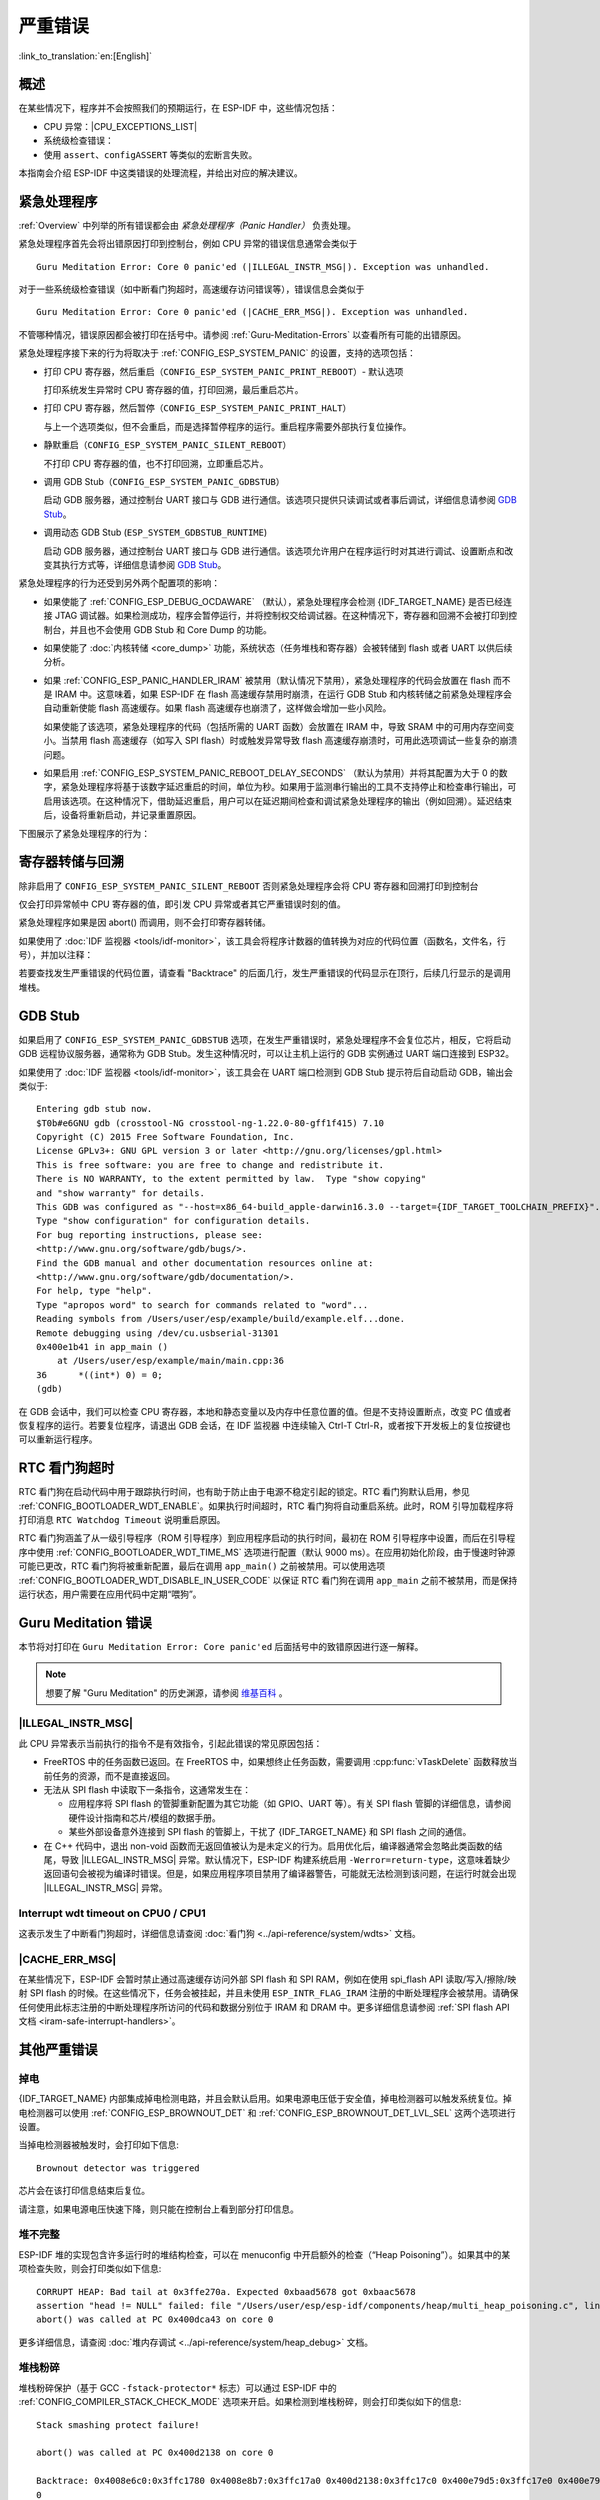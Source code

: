 严重错误
========
:link_to_translation:`en:[English]`

.. _Overview:

概述
----

在某些情况下，程序并不会按照我们的预期运行，在 ESP-IDF 中，这些情况包括：

- CPU 异常：|CPU_EXCEPTIONS_LIST|
- 系统级检查错误：

  .. list::

      - :doc:`中断看门狗 <../api-reference/system/wdts>` 超时
      - :doc:`任务看门狗 <../api-reference/system/wdts>` 超时（只有开启 :ref:`CONFIG_ESP_TASK_WDT_PANIC` 后才会触发严重错误）
      - 高速缓存访问错误
      :CONFIG_ESP_SYSTEM_MEMPROT_FEATURE: - 内存保护故障
      - 掉电检测事件
      - 堆栈溢出
      - 堆栈粉碎保护检查
      - 堆完整性检查
      - 未定义行为清理器 (UBSAN) 检查

- 使用 ``assert``、``configASSERT`` 等类似的宏断言失败。

本指南会介绍 ESP-IDF 中这类错误的处理流程，并给出对应的解决建议。

紧急处理程序
------------

:ref:`Overview` 中列举的所有错误都会由 *紧急处理程序（Panic Handler）* 负责处理。

紧急处理程序首先会将出错原因打印到控制台，例如 CPU 异常的错误信息通常会类似于

.. parsed-literal::

    Guru Meditation Error: Core 0 panic'ed (|ILLEGAL_INSTR_MSG|). Exception was unhandled.

对于一些系统级检查错误（如中断看门狗超时，高速缓存访问错误等），错误信息会类似于

.. parsed-literal::

    Guru Meditation Error: Core 0 panic'ed (|CACHE_ERR_MSG|). Exception was unhandled.

不管哪种情况，错误原因都会被打印在括号中。请参阅 :ref:`Guru-Meditation-Errors` 以查看所有可能的出错原因。

紧急处理程序接下来的行为将取决于 :ref:`CONFIG_ESP_SYSTEM_PANIC` 的设置，支持的选项包括：

- 打印 CPU 寄存器，然后重启（``CONFIG_ESP_SYSTEM_PANIC_PRINT_REBOOT``）- 默认选项

  打印系统发生异常时 CPU 寄存器的值，打印回溯，最后重启芯片。

- 打印 CPU 寄存器，然后暂停（``CONFIG_ESP_SYSTEM_PANIC_PRINT_HALT``）

  与上一个选项类似，但不会重启，而是选择暂停程序的运行。重启程序需要外部执行复位操作。

- 静默重启（``CONFIG_ESP_SYSTEM_PANIC_SILENT_REBOOT``）

  不打印 CPU 寄存器的值，也不打印回溯，立即重启芯片。

- 调用 GDB Stub（``CONFIG_ESP_SYSTEM_PANIC_GDBSTUB``）

  启动 GDB 服务器，通过控制台 UART 接口与 GDB 进行通信。该选项只提供只读调试或者事后调试，详细信息请参阅 `GDB Stub`_。

- 调用动态 GDB Stub (``ESP_SYSTEM_GDBSTUB_RUNTIME``)

  启动 GDB 服务器，通过控制台 UART 接口与 GDB 进行通信。该选项允许用户在程序运行时对其进行调试、设置断点和改变其执行方式等，详细信息请参阅 `GDB Stub`_。

紧急处理程序的行为还受到另外两个配置项的影响：

- 如果使能了 :ref:`CONFIG_ESP_DEBUG_OCDAWARE` （默认），紧急处理程序会检测 {IDF_TARGET_NAME} 是否已经连接 JTAG 调试器。如果检测成功，程序会暂停运行，并将控制权交给调试器。在这种情况下，寄存器和回溯不会被打印到控制台，并且也不会使用 GDB Stub 和 Core Dump 的功能。

- 如果使能了 :doc:`内核转储 <core_dump>` 功能，系统状态（任务堆栈和寄存器）会被转储到 flash 或者 UART 以供后续分析。

- 如果 :ref:`CONFIG_ESP_PANIC_HANDLER_IRAM` 被禁用（默认情况下禁用），紧急处理程序的代码会放置在 flash 而不是 IRAM 中。这意味着，如果 ESP-IDF 在 flash 高速缓存禁用时崩溃，在运行 GDB Stub 和内核转储之前紧急处理程序会自动重新使能 flash 高速缓存。如果 flash 高速缓存也崩溃了，这样做会增加一些小风险。

  如果使能了该选项，紧急处理程序的代码（包括所需的 UART 函数）会放置在 IRAM 中，导致 SRAM 中的可用内存空间变小。当禁用 flash 高速缓存（如写入 SPI flash）时或触发异常导致 flash 高速缓存崩溃时，可用此选项调试一些复杂的崩溃问题。

- 如果启用 :ref:`CONFIG_ESP_SYSTEM_PANIC_REBOOT_DELAY_SECONDS` （默认为禁用）并将其配置为大于 0 的数字，紧急处理程序将基于该数字延迟重启的时间，单位为秒。如果用于监测串行输出的工具不支持停止和检查串行输出，可启用该选项。在这种情况下，借助延迟重启，用户可以在延迟期间检查和调试紧急处理程序的输出（例如回溯）。延迟结束后，设备将重新启动，并记录重置原因。

下图展示了紧急处理程序的行为：

.. blockdiag::
    :scale: 100%
    :caption: 紧急处理程序流程图（点击放大）
    :align: center

    blockdiag panic-handler {
        orientation = portrait;
        edge_layout = flowchart;
        default_group_color = white;
        node_width = 160;
        node_height = 60;

        cpu_exception [label = "CPU 异常", shape=roundedbox];
        sys_check [label = "Cache 错误,\nInterrupt WDT,\nabort()", shape=roundedbox];
        check_ocd [label = "JTAG 调试器\n已连接?", shape=diamond, height=80];
        print_error_cause [label = "打印出错原因"];
        use_jtag [label = "发送信号给 JTAG 调试器", shape=roundedbox];
        dump_registers [label = "打印寄存器\n和回溯"];
        check_coredump [label = "Core dump\n使能?", shape=diamond, height=80];
        do_coredump [label = "Core dump 至 UART 或者 Flash"];
        check_gdbstub [label = "GDB Stub\n使能?", shape=diamond, height=80];
        do_gdbstub [label = "启动 GDB Stub", shape=roundedbox];
        halt [label = "暂停", shape=roundedbox];
        reboot [label = "重启", shape=roundedbox];
        check_halt [label = "暂停?", shape=diamond, height=80];

        group {cpu_exception, sys_check};

        cpu_exception -> print_error_cause;
        sys_check -> print_error_cause;
        print_error_cause -> check_ocd;
        check_ocd -> use_jtag [label = "Yes"];
        check_ocd -> dump_registers [label = "No"];
        dump_registers -> check_coredump
        check_coredump -> do_coredump [label = "Yes"];
        do_coredump -> check_gdbstub;
        check_coredump -> check_gdbstub [label = "No"];
        check_gdbstub -> check_halt [label = "No"];
        check_gdbstub -> do_gdbstub [label = "Yes"];
        check_halt -> halt [label = "Yes"];
        check_halt -> reboot [label = "No"];
    }

寄存器转储与回溯
----------------

除非启用了 ``CONFIG_ESP_SYSTEM_PANIC_SILENT_REBOOT`` 否则紧急处理程序会将 CPU 寄存器和回溯打印到控制台

.. only:: CONFIG_IDF_TARGET_ARCH_XTENSA

    ::

        Core 0 register dump:
        PC      : 0x400e14ed  PS      : 0x00060030  A0      : 0x800d0805  A1      : 0x3ffb5030
        A2      : 0x00000000  A3      : 0x00000001  A4      : 0x00000001  A5      : 0x3ffb50dc
        A6      : 0x00000000  A7      : 0x00000001  A8      : 0x00000000  A9      : 0x3ffb5000
        A10     : 0x00000000  A11     : 0x3ffb2bac  A12     : 0x40082d1c  A13     : 0x06ff1ff8
        A14     : 0x3ffb7078  A15     : 0x00000000  SAR     : 0x00000014  EXCCAUSE: 0x0000001d
        EXCVADDR: 0x00000000  LBEG    : 0x4000c46c  LEND    : 0x4000c477  LCOUNT  : 0xffffffff

        Backtrace: 0x400e14ed:0x3ffb5030 0x400d0802:0x3ffb5050

.. only:: CONFIG_IDF_TARGET_ARCH_RISCV

    ::

        Core  0 register dump:
        MEPC    : 0x420048b4  RA      : 0x420048b4  SP      : 0x3fc8f2f0  GP      : 0x3fc8a600
        TP      : 0x3fc8a2ac  T0      : 0x40057fa6  T1      : 0x0000000f  T2      : 0x00000000
        S0/FP   : 0x00000000  S1      : 0x00000000  A0      : 0x00000001  A1      : 0x00000001
        A2      : 0x00000064  A3      : 0x00000004  A4      : 0x00000001  A5      : 0x00000000
        A6      : 0x42001fd6  A7      : 0x00000000  S2      : 0x00000000  S3      : 0x00000000
        S4      : 0x00000000  S5      : 0x00000000  S6      : 0x00000000  S7      : 0x00000000
        S8      : 0x00000000  S9      : 0x00000000  S10     : 0x00000000  S11     : 0x00000000
        T3      : 0x00000000  T4      : 0x00000000  T5      : 0x00000000  T6      : 0x00000000
        MSTATUS : 0x00001881  MTVEC   : 0x40380001  MCAUSE  : 0x00000007  MTVAL   : 0x00000000
        MHARTID : 0x00000000

仅会打印异常帧中 CPU 寄存器的值，即引发 CPU 异常或者其它严重错误时刻的值。

紧急处理程序如果是因 abort() 而调用，则不会打印寄存器转储。

.. only:: CONFIG_IDF_TARGET_ARCH_XTENSA

    在某些情况下，例如中断看门狗超时，紧急处理程序会额外打印 CPU 寄存器（EPC1-EPC4）的值，以及另一个 CPU 的寄存器值和代码回溯。

    回溯行包含了当前任务中每个堆栈帧的 PC:SP 对（PC 是程序计数器，SP 是堆栈指针）。如果在 ISR 中发生了严重错误，回溯会同时包括被中断任务的 PC:SP 对，以及 ISR 中的 PC:SP 对。

如果使用了 :doc:`IDF 监视器 <tools/idf-monitor>`，该工具会将程序计数器的值转换为对应的代码位置（函数名，文件名，行号），并加以注释：

.. only:: CONFIG_IDF_TARGET_ARCH_XTENSA

    ::

        Core 0 register dump:
        PC      : 0x400e14ed  PS      : 0x00060030  A0      : 0x800d0805  A1      : 0x3ffb5030
        0x400e14ed: app_main at /Users/user/esp/example/main/main.cpp:36

        A2      : 0x00000000  A3      : 0x00000001  A4      : 0x00000001  A5      : 0x3ffb50dc
        A6      : 0x00000000  A7      : 0x00000001  A8      : 0x00000000  A9      : 0x3ffb5000
        A10     : 0x00000000  A11     : 0x3ffb2bac  A12     : 0x40082d1c  A13     : 0x06ff1ff8
        0x40082d1c: _calloc_r at /Users/user/esp/esp-idf/components/newlib/syscalls.c:51

        A14     : 0x3ffb7078  A15     : 0x00000000  SAR     : 0x00000014  EXCCAUSE: 0x0000001d
        EXCVADDR: 0x00000000  LBEG    : 0x4000c46c  LEND    : 0x4000c477  LCOUNT  : 0xffffffff

        Backtrace: 0x400e14ed:0x3ffb5030 0x400d0802:0x3ffb5050
        0x400e14ed: app_main at /Users/user/esp/example/main/main.cpp:36

        0x400d0802: main_task at /Users/user/esp/esp-idf/components/{IDF_TARGET_PATH_NAME}/cpu_start.c:470

.. only:: CONFIG_IDF_TARGET_ARCH_RISCV

    ::

        Core  0 register dump:
        MEPC    : 0x420048b4  RA      : 0x420048b4  SP      : 0x3fc8f2f0  GP      : 0x3fc8a600
        0x420048b4: app_main at /Users/user/esp/example/main/hello_world_main.c:20

        0x420048b4: app_main at /Users/user/esp/example/main/hello_world_main.c:20

        TP      : 0x3fc8a2ac  T0      : 0x40057fa6  T1      : 0x0000000f  T2      : 0x00000000
        S0/FP   : 0x00000000  S1      : 0x00000000  A0      : 0x00000001  A1      : 0x00000001
        A2      : 0x00000064  A3      : 0x00000004  A4      : 0x00000001  A5      : 0x00000000
        A6      : 0x42001fd6  A7      : 0x00000000  S2      : 0x00000000  S3      : 0x00000000
        0x42001fd6: uart_write at /Users/user/esp/esp-idf/components/vfs/vfs_uart.c:201

        S4      : 0x00000000  S5      : 0x00000000  S6      : 0x00000000  S7      : 0x00000000
        S8      : 0x00000000  S9      : 0x00000000  S10     : 0x00000000  S11     : 0x00000000
        T3      : 0x00000000  T4      : 0x00000000  T5      : 0x00000000  T6      : 0x00000000
        MSTATUS : 0x00001881  MTVEC   : 0x40380001  MCAUSE  : 0x00000007  MTVAL   : 0x00000000
        MHARTID : 0x00000000

    此外，由于紧急处理程序中提供了堆栈转储，因此 :doc:`IDF 监视器 <tools/idf-monitor>` 也可以生成并打印回溯。
    输出结果如下：

    ::

        Backtrace:

        0x42006686 in bar (ptr=ptr@entry=0x0) at ../main/hello_world_main.c:18
        18	    *ptr = 0x42424242;
        #0  0x42006686 in bar (ptr=ptr@entry=0x0) at ../main/hello_world_main.c:18
        #1  0x42006692 in foo () at ../main/hello_world_main.c:22
        #2  0x420066ac in app_main () at ../main/hello_world_main.c:28
        #3  0x42015ece in main_task (args=<optimized out>) at /Users/user/esp/components/freertos/port/port_common.c:142
        #4  0x403859b8 in vPortEnterCritical () at /Users/user/esp/components/freertos/port/riscv/port.c:130
        #5  0x00000000 in ?? ()
        Backtrace stopped: frame did not save the PC

    虽然以上的回溯信息非常方便，但要求用户使用 :doc:`IDF 监视器 <tools/idf-monitor>`。因此，如果用户希望使用其它的串口监控软件也能显示堆栈回溯信息，则需要在 menuconfig 中启用 :ref:`CONFIG_ESP_SYSTEM_USE_EH_FRAME` 选项。

    该选项会让编译器为项目的每个函数生成 DWARF 信息。然后，当 CPU 异常发生时，紧急处理程序将解析这些数据并生成出错任务的堆栈回溯信息。输出结果如下：

    ::

        Backtrace: 0x42009e9a:0x3fc92120 0x42009ea6:0x3fc92120 0x42009ec2:0x3fc92130 0x42024620:0x3fc92150 0x40387d7c:0x3fc92160 0xfffffffe:0x3fc92170

    这些 ``PC:SP`` 对代表当前任务每一个栈帧的程序计数器值（Program Counter）和栈顶地址（Stack Pointer）。


    :ref:`CONFIG_ESP_SYSTEM_USE_EH_FRAME` 选项的主要优点是，回溯信息可以由程序自己解析生成并打印 (而不依靠 :doc:`IDF 监视器 <tools/idf-monitor>`)。但是该选项会导致编译后的二进制文件更大（增幅可达 20% 甚至 100%）。此外，该选项会将调试信息也保存在二进制文件里。因此，强烈不建议用户在量产/生产版本中启用该选项。

若要查找发生严重错误的代码位置，请查看 "Backtrace" 的后面几行，发生严重错误的代码显示在顶行，后续几行显示的是调用堆栈。

.. _GDB-Stub:

GDB Stub
--------

如果启用了 ``CONFIG_ESP_SYSTEM_PANIC_GDBSTUB`` 选项，在发生严重错误时，紧急处理程序不会复位芯片，相反，它将启动 GDB 远程协议服务器，通常称为 GDB Stub。发生这种情况时，可以让主机上运行的 GDB 实例通过 UART 端口连接到 ESP32。

如果使用了 :doc:`IDF 监视器 <tools/idf-monitor>`，该工具会在 UART 端口检测到 GDB Stub 提示符后自动启动 GDB，输出会类似于::

    Entering gdb stub now.
    $T0b#e6GNU gdb (crosstool-NG crosstool-ng-1.22.0-80-gff1f415) 7.10
    Copyright (C) 2015 Free Software Foundation, Inc.
    License GPLv3+: GNU GPL version 3 or later <http://gnu.org/licenses/gpl.html>
    This is free software: you are free to change and redistribute it.
    There is NO WARRANTY, to the extent permitted by law.  Type "show copying"
    and "show warranty" for details.
    This GDB was configured as "--host=x86_64-build_apple-darwin16.3.0 --target={IDF_TARGET_TOOLCHAIN_PREFIX}".
    Type "show configuration" for configuration details.
    For bug reporting instructions, please see:
    <http://www.gnu.org/software/gdb/bugs/>.
    Find the GDB manual and other documentation resources online at:
    <http://www.gnu.org/software/gdb/documentation/>.
    For help, type "help".
    Type "apropos word" to search for commands related to "word"...
    Reading symbols from /Users/user/esp/example/build/example.elf...done.
    Remote debugging using /dev/cu.usbserial-31301
    0x400e1b41 in app_main ()
        at /Users/user/esp/example/main/main.cpp:36
    36      *((int*) 0) = 0;
    (gdb)

在 GDB 会话中，我们可以检查 CPU 寄存器，本地和静态变量以及内存中任意位置的值。但是不支持设置断点，改变 PC 值或者恢复程序的运行。若要复位程序，请退出 GDB 会话，在 IDF 监视器 中连续输入 Ctrl-T Ctrl-R，或者按下开发板上的复位按键也可以重新运行程序。

.. _RTC-Watchdog-Timeout:

RTC 看门狗超时
----------------

RTC 看门狗在启动代码中用于跟踪执行时间，也有助于防止由于电源不稳定引起的锁定。RTC 看门狗默认启用，参见 :ref:`CONFIG_BOOTLOADER_WDT_ENABLE`。如果执行时间超时，RTC 看门狗将自动重启系统。此时，ROM 引导加载程序将打印消息 ``RTC Watchdog Timeout`` 说明重启原因。

.. only:: esp32

    ::

        rst:0x10 (RTCWDT_RTC_RESET)

.. only:: not esp32

    ::

        rst:0x10 (RTCWDT_RTC_RST)

RTC 看门狗涵盖了从一级引导程序（ROM 引导程序）到应用程序启动的执行时间，最初在 ROM 引导程序中设置，而后在引导程序中使用 :ref:`CONFIG_BOOTLOADER_WDT_TIME_MS` 选项进行配置（默认 9000 ms）。在应用初始化阶段，由于慢速时钟源可能已更改，RTC 看门狗将被重新配置，最后在调用 ``app_main()`` 之前被禁用。可以使用选项 :ref:`CONFIG_BOOTLOADER_WDT_DISABLE_IN_USER_CODE` 以保证 RTC 看门狗在调用 ``app_main`` 之前不被禁用，而是保持运行状态，用户需要在应用代码中定期“喂狗”。

.. _Guru-Meditation-Errors:

Guru Meditation 错误
--------------------

.. Note to editor: titles of the following section need to match exception causes printed by the panic handler. Do not change the titles (insert spaces, reword, etc.) unless panic handler messages are also changed.

.. Note to translator: When translating this section, avoid translating the following section titles. "Guru Meditation" in the title of this section should also not be translated. Keep these two notes when translating.

本节将对打印在 ``Guru Meditation Error: Core panic'ed`` 后面括号中的致错原因进行逐一解释。

.. note:: 想要了解 "Guru Meditation" 的历史渊源，请参阅 `维基百科 <https://en.wikipedia.org/wiki/Guru_Meditation>`_ 。


|ILLEGAL_INSTR_MSG|
^^^^^^^^^^^^^^^^^^^

此 CPU 异常表示当前执行的指令不是有效指令，引起此错误的常见原因包括：

- FreeRTOS 中的任务函数已返回。在 FreeRTOS 中，如果想终止任务函数，需要调用 :cpp:func:`vTaskDelete` 函数释放当前任务的资源，而不是直接返回。

- 无法从 SPI flash 中读取下一条指令，这通常发生在：

  - 应用程序将 SPI flash 的管脚重新配置为其它功能（如 GPIO、UART 等）。有关 SPI flash 管脚的详细信息，请参阅硬件设计指南和芯片/模组的数据手册。

  - 某些外部设备意外连接到 SPI flash 的管脚上，干扰了 {IDF_TARGET_NAME} 和 SPI flash 之间的通信。

- 在 C++ 代码中，退出 non-void 函数而无返回值被认为是未定义的行为。启用优化后，编译器通常会忽略此类函数的结尾，导致 |ILLEGAL_INSTR_MSG| 异常。默认情况下，ESP-IDF 构建系统启用 ``-Werror=return-type``，这意味着缺少返回语句会被视为编译时错误。但是，如果应用程序项目禁用了编译器警告，可能就无法检测到该问题，在运行时就会出现 |ILLEGAL_INSTR_MSG| 异常。

.. only:: CONFIG_IDF_TARGET_ARCH_XTENSA

    InstrFetchProhibited
    ^^^^^^^^^^^^^^^^^^^^

    此 CPU 异常表示 CPU 无法读取指令，因为指令的地址不在 IRAM 或者 IROM 中的有效区域中。

    通常这意味着代码中调用了并不指向有效代码块的函数指针。这种情况下，可以查看 ``PC`` （程序计数器）寄存器的值并做进一步判断：若为 0 或者其它非法值（即只要不是 ``0x4xxxxxxx`` 的情况），则证实确实是该原因。

    LoadProhibited, StoreProhibited
    ^^^^^^^^^^^^^^^^^^^^^^^^^^^^^^^

    当应用程序尝试读取或写入无效的内存位置时，会发生此类 CPU 异常。此类无效内存地址可以在寄存器转储的 ``EXCVADDR`` 中找到。如果该地址为零，通常意味着应用程序正尝试解引用一个 NULL 指针。如果该地址接近于零，则通常意味着应用程序尝试访问某个结构体的成员，但是该结构体的指针为 NULL。如果该地址是其它非法值（不在 ``0x3fxxxxxx`` - ``0x6xxxxxxx`` 的范围内），则可能意味着用于访问数据的指针未初始化或者已经损坏。

    IntegerDivideByZero
    ^^^^^^^^^^^^^^^^^^^

    应用程序尝试将整数除以零。

    LoadStoreAlignment
    ^^^^^^^^^^^^^^^^^^

    应用程序尝试读取/写入的内存位置不符合加载/存储指令对字节对齐大小的要求，例如，32 位读取指令只能访问 4 字节对齐的内存地址，而 16 位写入指令只能访问 2 字节对齐的内存地址。

    LoadStoreError
    ^^^^^^^^^^^^^^

    这类异常通常发生于以下几种场合:

    - 应用程序尝试从仅支持 32 位读取/写入的内存区域执行 8 位或 16 位加载/存储操作，例如，解引用一个指向指令内存区域（比如 IRAM 或者 IROM）的 char* 指针就会触发这个错误。

    - 应用程序尝试写入数据到只读的内存区域（比如 IROM 或者 DROM）也会触发这个错误。

    Unhandled debug exception
    ^^^^^^^^^^^^^^^^^^^^^^^^^

    这后面通常会再跟一条消息::

        Debug exception reason: Stack canary watchpoint triggered (task_name)

    此错误表示应用程序写入的位置越过了 ``task_name`` 任务堆栈的末尾，请注意，并非每次堆栈溢出都会触发此错误。任务有可能会绕过堆栈金丝雀（stack canary）的位置访问内存，在这种情况下，监视点就不会被触发。

.. only:: CONFIG_IDF_TARGET_ARCH_RISCV

    Instruction address misaligned
    ^^^^^^^^^^^^^^^^^^^^^^^^^^^^^^

    此 CPU 异常表示要执行的指令地址非 2 字节对齐。

    Instruction access fault, Load access fault, Store access fault
    ^^^^^^^^^^^^^^^^^^^^^^^^^^^^^^^^^^^^^^^^^^^^^^^^^^^^^^^^^^^^^^^

    当应用程序尝试读取或写入无效的内存位置时，会发生此类 CPU 异常。此类无效内存地址可以在寄存器转储的 ``MTVAL`` 中找到。如果该地址为零，通常意味着应用程序正尝试解引用一个 NULL 指针。如果该地址接近于零，则通常意味着应用程序尝试访问某个结构体的成员，但是该结构体的指针为 NULL。如果该地址是其它非法值（不在 ``0x3fxxxxxx`` - ``0x6xxxxxxx`` 的范围内），则可能意味着用于访问数据的指针未初始化或者已经损坏。

    Breakpoint
    ^^^^^^^^^^

    当执行 ``EBREAK`` 指令时，会发生此 CPU 异常。

    Load address misaligned, Store address misaligned
    ^^^^^^^^^^^^^^^^^^^^^^^^^^^^^^^^^^^^^^^^^^^^^^^^^

    应用程序尝试读取/写入的内存位置不符合加载/存储指令对字节对齐大小的要求，例如，32 位加载指令只能访问 4 字节对齐的内存地址，而 16 位加载指令只能访问 2 字节对齐的内存地址。

Interrupt wdt timeout on CPU0 / CPU1
^^^^^^^^^^^^^^^^^^^^^^^^^^^^^^^^^^^^

这表示发生了中断看门狗超时，详细信息请查阅 :doc:`看门狗 <../api-reference/system/wdts>` 文档。

|CACHE_ERR_MSG|
^^^^^^^^^^^^^^^

在某些情况下，ESP-IDF 会暂时禁止通过高速缓存访问外部 SPI flash 和 SPI RAM，例如在使用 spi_flash API 读取/写入/擦除/映射 SPI flash 的时候。在这些情况下，任务会被挂起，并且未使用 ``ESP_INTR_FLAG_IRAM`` 注册的中断处理程序会被禁用。请确保任何使用此标志注册的中断处理程序所访问的代码和数据分别位于 IRAM 和 DRAM 中。更多详细信息请参阅 :ref:`SPI flash API 文档 <iram-safe-interrupt-handlers>`。

.. only:: CONFIG_ESP_SYSTEM_MEMPROT_FEATURE

    Memory protection fault
    ^^^^^^^^^^^^^^^^^^^^^^^

    ESP-IDF 中使用 {IDF_TARGET_NAME} 的权限控制功能来防止以下类型的内存访问：

    * 程序加载后向指令 RAM 写入代码
    * 从数据 RAM （用于堆、静态 .data 和 .bss 区域）执行代码

    该类操作对于大多数程序来说并不必要，禁止此类操作往往使软件漏洞更难被利用。依赖动态加载或自修改代码的应用程序可以使用 :ref:`CONFIG_ESP_SYSTEM_MEMPROT_FEATURE` 选项来禁用此项保护。

    发生故障时，紧急处理程序会报告故障的地址和引起故障的内存访问的类型。

其他严重错误
------------

掉电
^^^^

{IDF_TARGET_NAME} 内部集成掉电检测电路，并且会默认启用。如果电源电压低于安全值，掉电检测器可以触发系统复位。掉电检测器可以使用 :ref:`CONFIG_ESP_BROWNOUT_DET` 和 :ref:`CONFIG_ESP_BROWNOUT_DET_LVL_SEL` 这两个选项进行设置。

当掉电检测器被触发时，会打印如下信息::

    Brownout detector was triggered

芯片会在该打印信息结束后复位。

请注意，如果电源电压快速下降，则只能在控制台上看到部分打印信息。

堆不完整
^^^^^^^^^^^

ESP-IDF 堆的实现包含许多运行时的堆结构检查，可以在 menuconfig 中开启额外的检查（“Heap Poisoning”）。如果其中的某项检查失败，则会打印类似如下信息::

    CORRUPT HEAP: Bad tail at 0x3ffe270a. Expected 0xbaad5678 got 0xbaac5678
    assertion "head != NULL" failed: file "/Users/user/esp/esp-idf/components/heap/multi_heap_poisoning.c", line 201, function: multi_heap_free
    abort() was called at PC 0x400dca43 on core 0

更多详细信息，请查阅 :doc:`堆内存调试 <../api-reference/system/heap_debug>` 文档。

堆栈粉碎
^^^^^^^^^^

堆栈粉碎保护（基于 GCC ``-fstack-protector*`` 标志）可以通过 ESP-IDF 中的 :ref:`CONFIG_COMPILER_STACK_CHECK_MODE` 选项来开启。如果检测到堆栈粉碎，则会打印类似如下的信息::

    Stack smashing protect failure!

    abort() was called at PC 0x400d2138 on core 0

    Backtrace: 0x4008e6c0:0x3ffc1780 0x4008e8b7:0x3ffc17a0 0x400d2138:0x3ffc17c0 0x400e79d5:0x3ffc17e0 0x400e79a7:0x3ffc1840 0x400e79df:0x3ffc18a0 0x400e2235:0x3ffc18c0 0x400e1916:0x3ffc18f0 0x400e19cd:0x3ffc1910 0x400e1a11:0x3ffc1930 0x400e1bb2:0x3ffc1950 0x400d2c44:0x3ffc1a80
    0

回溯信息会指明发生堆栈粉碎的函数，建议检查函数中是否有代码访问局部数组时发生了越界。

.. only:: CONFIG_IDF_TARGET_ARCH_XTENSA

    .. |CPU_EXCEPTIONS_LIST| replace:: 非法指令，加载/存储时的内存对齐错误，加载/存储时的访问权限错误，双重异常。
    .. |ILLEGAL_INSTR_MSG| replace:: IllegalInstruction
    .. |CACHE_ERR_MSG| replace:: Cache disabled but cached memory region accessed

.. only:: CONFIG_IDF_TARGET_ARCH_RISCV

    .. |CPU_EXCEPTIONS_LIST| replace:: 非法指令，加载/存储时的内存对齐错误，加载/存储时的访问权限错误。
    .. |ILLEGAL_INSTR_MSG| replace:: Illegal instruction
    .. |CACHE_ERR_MSG| replace:: Cache error

未定义行为清理器（UBSAN）检查
^^^^^^^^^^^^^^^^^^^^^^^^^^^^^^^^^^^^^^^^^^^

未定义行为清理器 (UBSAN) 是一种编译器功能，它会为可能不正确的操作添加运行时检查，例如：

- 溢出（乘法溢出、有符号整数溢出）
- 移位基数或指数错误（如移位超过 32 位）
- 整数转换错误

请参考 `GCC 文档 <https://gcc.gnu.org/onlinedocs/gcc/Instrumentation-Options.html>`_ 中的``-fsanitize=undefined`` 选项，查看支持检查的完整列表。

使能 UBSAN
""""""""""""""

默认情况下未启用 UBSAN。可以通过在构建系统中添加编译器选项 ``-fsanitize=undefined`` 在文件、组件或项目级别上使能 UBSAN。

在对使用 SoC 硬件寄存器头文件（``soc/xxx_reg.h``）的代码使能 UBSAN 时，建议使用 ``-fno-sanitize=shift-base`` 选项禁用移位基数清理器。这是由于 ESP-IDF 寄存器头文件目前包含的模式会对这个特定的清理器选项造成误报。

要在项目级使能 UBSAN，请在项目 CMakeLists.txt 文件的末尾添加以下内容::

    idf_build_set_property(COMPILE_OPTIONS "-fsanitize=undefined" "-fno-sanitize=shift-base" APPEND)

或者，通过 ``EXTRA_CFLAGS`` 和 ``EXTRA_CXXFLAGS`` 环境变量来传递这些选项。

使能 UBSAN 会明显增加代码量和数据大小。当为整个应用程序使能 UBSAN 时，微控制器的可用 RAM 无法容纳大多数应用程序（除了一些微小程序）。因此，建议为特定的待测组件使能 UBSAN。

要为项目 CMakeLists.txt 文件中的特定组件（``component_name``）启用 UBSAN，请在文件末尾添加以下内容::

    idf_component_get_property(lib component_name COMPONENT_LIB)
    target_compile_options(${lib} PRIVATE "-fsanitize=undefined" "-fno-sanitize=shift-base")

.. 注意:: 关于 :ref:`构建属性 <cmake-build-properties>` 和 :ref:`组件属性 <cmake-component-properties>` 的更多信息，请查看构建系统文档。

要为同一组件的 CMakeLists.txt 中的特定组件（``component_name``）使能 UBSAN，在文件末尾添加以下内容::

    target_compile_options(${COMPONENT_LIB} PRIVATE "-fsanitize=undefined" "-fno-sanitize=shift-base")

UBSAN 输出
""""""""""""""""

当 UBSAN 检测到一个错误时，会打印一个信息和回溯，例如::

    Undefined behavior of type out_of_bounds

    Backtrace:0x4008b383:0x3ffcd8b0 0x4008c791:0x3ffcd8d0 0x4008c587:0x3ffcd8f0 0x4008c6be:0x3ffcd950 0x400db74f:0x3ffcd970 0x400db99c:0x3ffcd9a0

当使用 :doc:`IDF 监视器 <tools/idf-monitor>` 时，回溯会被解码为函数名以及源代码位置，并指向问题发生的位置（这里是 ``main.c:128``）::

    0x4008b383: panic_abort at /path/to/esp-idf/components/esp_system/panic.c:367

    0x4008c791: esp_system_abort at /path/to/esp-idf/components/esp_system/system_api.c:106

    0x4008c587: __ubsan_default_handler at /path/to/esp-idf/components/esp_system/ubsan.c:152

    0x4008c6be: __ubsan_handle_out_of_bounds at /path/to/esp-idf/components/esp_system/ubsan.c:223

    0x400db74f: test_ub at main.c:128

    0x400db99c: app_main at main.c:56 (discriminator 1)

UBSAN 报告的错误类型为以下几种：


.. list-table::
  :widths: 40 60
  :header-rows: 1

  * - 名称
    - 含义
  * - ``type_mismatch``、``type_mismatch_v1``
    - 指针值不正确：空、未对齐、或与给定类型不兼容
  * - ``add_overflow``、``sub_overflow``、``mul_overflow``、``negate_overflow``
    - 加法、减法、乘法、求反过程中的整数溢出
  * - ``divrem_overflow``
    - 整数除以 0 或 ``INT_MIN``
  * - ``shift_out_of_bounds``
    - 左移或右移运算符导致的溢出
  * - ``out_of_bounds``
    - 访问超出数组范围
  * - ``unreachable``
    - 执行无法访问的代码
  * - ``missing_return``
    - Non-void 函数已结束而没有返回值（仅限 C++）
  * - ``vla_bound_not_positive``
    - 可变长度数组的大小不是正数
  * - ``load_invalid_value``
    - bool 或 enum（仅 C++）变量的值无效（超出范围）
  * - ``nonnull_arg``
    - 对于 ``nonnull`` 属性的函数，传递给函数的参数为空
  * - ``nonnull_return``
    - 对于 ``returns_nonnull`` 属性的函数，函数返回值为空
  * - ``builtin_unreachable``
    - 调用 ``__builtin_unreachable`` 函数
  * - ``pointer_overflow``
    - 指针运算过程中的溢出
